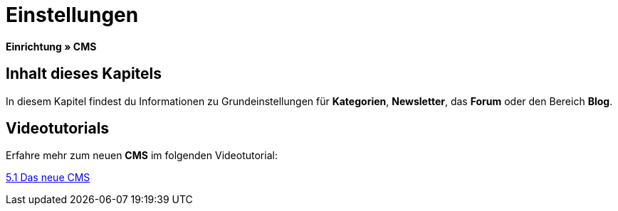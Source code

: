 = Einstellungen
:lang: de
// include::{includedir}/_header.adoc[]
:keywords: Einstellungen, CMS
:position: 9

*Einrichtung » CMS*

== Inhalt dieses Kapitels

In diesem Kapitel findest du Informationen zu Grundeinstellungen für *Kategorien*, *Newsletter*, das *Forum* oder den Bereich *Blog*.

== Videotutorials

Erfahre mehr zum neuen *CMS* im folgenden Videotutorial:

[.linkBox]
link:https://www.plentymarkets.eu/a-3129/[5.1 Das neue CMS^]
